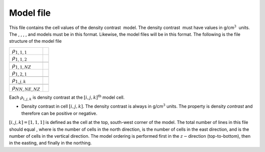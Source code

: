 Model file
~~~~~~~~~~

This file contains the cell values of the density contrast  model. The
density contrast  must have values in g/cm\ :math:`^3`  units. The , , ,
, and models must be in this format. Likewise, the model files will be
in this format. The following is the file structure of the model file

+-----------------------------+----+
| :math:`{\rho}_{1,1,1}`      |    |
+-----------------------------+----+
| :math:`{\rho}_{1,1,2}`      |    |
+-----------------------------+----+
+-----------------------------+----+
| :math:`{\rho}_{1,1,NZ}`     |    |
+-----------------------------+----+
| :math:`{\rho}_{1,2,1}`      |    |
+-----------------------------+----+
+-----------------------------+----+
| :math:`{\rho}_{1,j,k}`      |    |
+-----------------------------+----+
+-----------------------------+----+
| :math:`{\rho}_{NN,NE,NZ}`   |    |
+-----------------------------+----+

Each :math:`{\rho}_{i,j,k}` is density contrast at the
:math:`[i,j,k]^{\mbox{th}}` model cell.

-  Density contrast in cell :math:`[i, j, k]`. The density contrast is
   always in g/cm\ :math:`^3` units. The property is density *contrast*
   and therefore can be positive or negative.

:math:`[i, j, k]=[1, 1, 1]` is defined as the cell at the top,
south-west corner of the model. The total number of lines in this file
should equal , where is the number of cells in the north direction, is
the number of cells in the east direction, and is the number of cells in
the vertical direction. The model ordering is performed first in the
:math:`z-`\ direction (top-to-bottom), then in the easting, and finally
in the northing.
